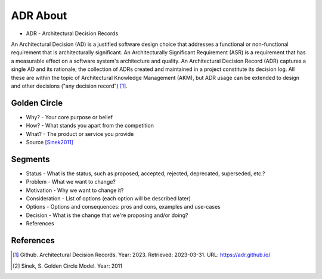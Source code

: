 ADR About
=========
* ADR - Architectural Decision Records

An Architectural Decision (AD) is a justified software design choice
that addresses a functional or non-functional requirement that is
architecturally significant. An Architecturally Significant Requirement
(ASR) is a requirement that has a measurable effect on a software system's
architecture and quality. An Architectural Decision Record (ADR) captures
a single AD and its rationale; the collection of ADRs created and maintained
in a project constitute its decision log. All these are within the topic
of Architectural Knowledge Management (AKM), but ADR usage can be extended
to design and other decisions ("any decision record") [#adrgithub]_.


Golden Circle
-------------
* Why? - Your core purpose or belief
* How? - What stands you apart from the competition
* What? - The product or service you provide
* Source [Sinek2011]_

.. figure:: img/model-goldencircle-sinek,2011.png


Segments
--------
* Status - What is the status, such as proposed, accepted, rejected, deprecated, superseded, etc.?
* Problem - What we want to change?
* Motivation - Why we want to change it?
* Consideration - List of options (each option will be described later)
* Options - Options and consequences: pros and cons, examples and use-cases
* Decision - What is the change that we're proposing and/or doing?
* References


References
----------
.. [#adrgithub] Github. Architectural Decision Records. Year: 2023. Retrieved: 2023-03-31. URL: https://adr.github.io/
.. [#Sinek2011] Sinek, S. Golden Circle Model. Year: 2011

